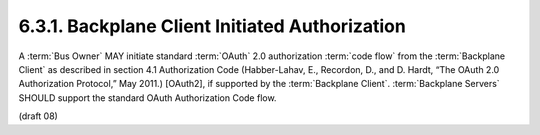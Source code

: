 6.3.1.  Backplane Client Initiated Authorization
^^^^^^^^^^^^^^^^^^^^^^^^^^^^^^^^^^^^^^^^^^^^^^^^^^^^^^^^^^^^

A :term:`Bus Owner` MAY initiate standard :term:`OAuth` 2.0 authorization :term:`code flow` 
from the :term:`Backplane Client` as described in section 4.1 Authorization Code 
(Habber-Lahav, E., Recordon, D., and D. Hardt, “The OAuth 2.0 Authorization Protocol,” May 2011.) [OAuth2], 
if supported by the :term:`Backplane Client`. 
:term:`Backplane Servers` SHOULD support the standard OAuth Authorization Code flow. 

(draft 08)
